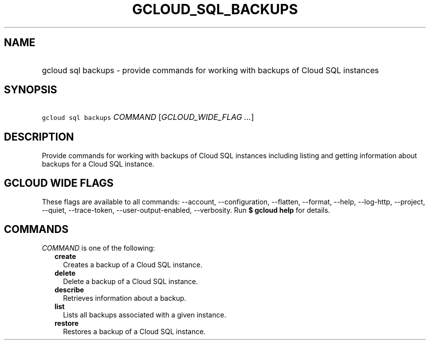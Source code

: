 
.TH "GCLOUD_SQL_BACKUPS" 1



.SH "NAME"
.HP
gcloud sql backups \- provide commands for working with backups of Cloud SQL instances



.SH "SYNOPSIS"
.HP
\f5gcloud sql backups\fR \fICOMMAND\fR [\fIGCLOUD_WIDE_FLAG\ ...\fR]



.SH "DESCRIPTION"

Provide commands for working with backups of Cloud SQL instances including
listing and getting information about backups for a Cloud SQL instance.



.SH "GCLOUD WIDE FLAGS"

These flags are available to all commands: \-\-account, \-\-configuration,
\-\-flatten, \-\-format, \-\-help, \-\-log\-http, \-\-project, \-\-quiet,
\-\-trace\-token, \-\-user\-output\-enabled, \-\-verbosity. Run \fB$ gcloud
help\fR for details.



.SH "COMMANDS"

\f5\fICOMMAND\fR\fR is one of the following:

.RS 2m
.TP 2m
\fBcreate\fR
Creates a backup of a Cloud SQL instance.

.TP 2m
\fBdelete\fR
Delete a backup of a Cloud SQL instance.

.TP 2m
\fBdescribe\fR
Retrieves information about a backup.

.TP 2m
\fBlist\fR
Lists all backups associated with a given instance.

.TP 2m
\fBrestore\fR
Restores a backup of a Cloud SQL instance.
.RE
.sp

